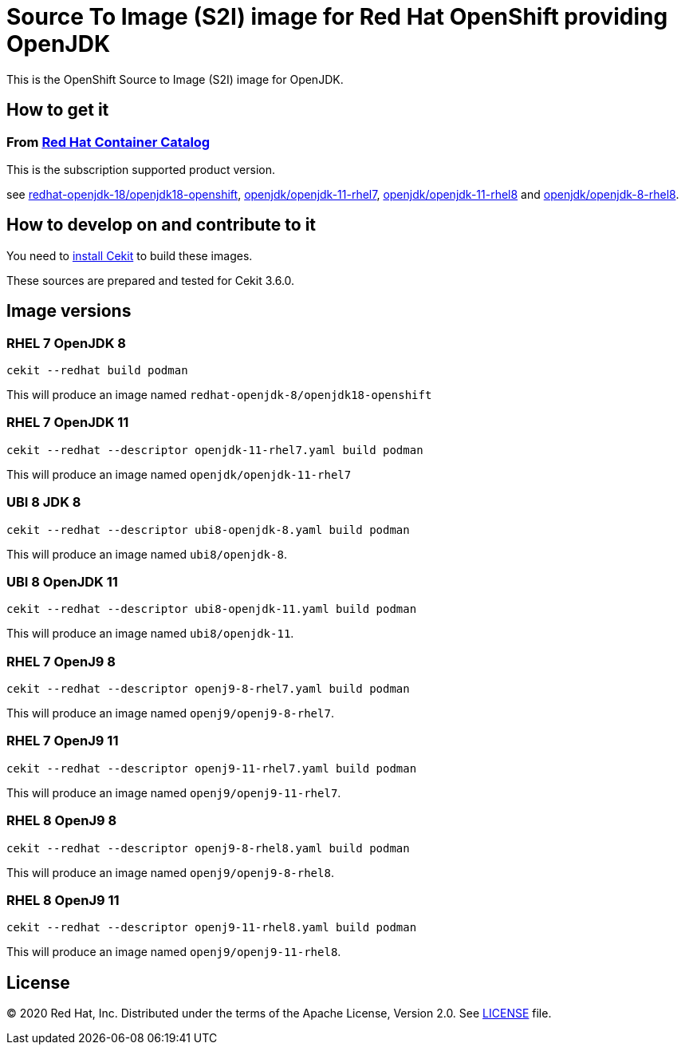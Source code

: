 # Source To Image (S2I) image for Red Hat OpenShift providing OpenJDK

This is the OpenShift Source to Image (S2I) image for OpenJDK.

## How to get it

### From https://access.redhat.com/containers/[Red Hat Container Catalog]

This is the subscription supported product version.

see https://access.redhat.com/containers/?tab=images&platform=openshift#/registry.access.redhat.com/redhat-openjdk-18/openjdk18-openshift[redhat-openjdk-18/openjdk18-openshift], https://access.redhat.com/containers/?tab=images&platform=openshift#/registry.access.redhat.com/openjdk/openjdk-11-rhel7[openjdk/openjdk-11-rhel7], 
link:https://access.redhat.com/containers/#/registry.access.redhat.com/openjdk/openjdk-11-rhel8[openjdk/openjdk-11-rhel8] and 
link:https://access.redhat.com/containers/#/registry.access.redhat.com/openjdk/openjdk-8-rhel8[openjdk/openjdk-8-rhel8].

## How to develop on and contribute to it

You need to https://cekit.readthedocs.io/en/develop/installation.html[install Cekit] to build these images.

These sources are prepared and tested for Cekit 3.6.0.

## Image versions

### RHEL 7 OpenJDK 8

    cekit --redhat build podman

This will produce an image named `redhat-openjdk-8/openjdk18-openshift`

### RHEL 7 OpenJDK 11

    cekit --redhat --descriptor openjdk-11-rhel7.yaml build podman

This will produce an image named `openjdk/openjdk-11-rhel7`

### UBI 8 JDK 8

    cekit --redhat --descriptor ubi8-openjdk-8.yaml build podman

This will produce an image named `ubi8/openjdk-8`.

### UBI 8 OpenJDK 11

    cekit --redhat --descriptor ubi8-openjdk-11.yaml build podman

This will produce an image named `ubi8/openjdk-11`.

### RHEL 7 OpenJ9 8

    cekit --redhat --descriptor openj9-8-rhel7.yaml build podman

This will produce an image named `openj9/openj9-8-rhel7`.

### RHEL 7 OpenJ9 11

    cekit --redhat --descriptor openj9-11-rhel7.yaml build podman

This will produce an image named `openj9/openj9-11-rhel7`.

### RHEL 8 OpenJ9 8

    cekit --redhat --descriptor openj9-8-rhel8.yaml build podman

This will produce an image named `openj9/openj9-8-rhel8`.

### RHEL 8 OpenJ9 11

    cekit --redhat --descriptor openj9-11-rhel8.yaml build podman

This will produce an image named `openj9/openj9-11-rhel8`.

## License

© 2020 Red Hat, Inc. Distributed under the terms of the Apache License,
Version 2.0. See link:LICENSE[LICENSE] file.
